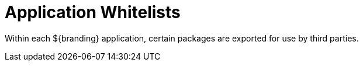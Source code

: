 :title: Application Whitelists
:type: referenceIntro
:status: published
:order: 00
:summary: Introduction to application whitelists.

= Application Whitelists

Within each ${branding} application, certain packages are exported for use by third parties.
